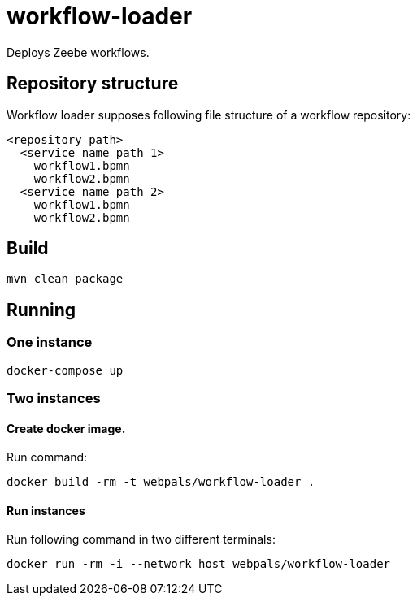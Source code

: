 = workflow-loader

Deploys Zeebe workflows.

== Repository structure

Workflow loader supposes following file structure of a workflow repository:
----
<repository path>
  <service name path 1>
    workflow1.bpmn
    workflow2.bpmn
  <service name path 2>
    workflow1.bpmn
    workflow2.bpmn
----

== Build

[source,shell script]
----
mvn clean package
----

== Running
=== One instance
[source,shell script]
----
docker-compose up
----

=== Two instances
==== Create docker image.

Run command:
[source,shell script]

docker build -rm -t webpals/workflow-loader .

==== Run instances

Run following command in two different terminals:
[source,shell script]

docker run -rm -i --network host webpals/workflow-loader
